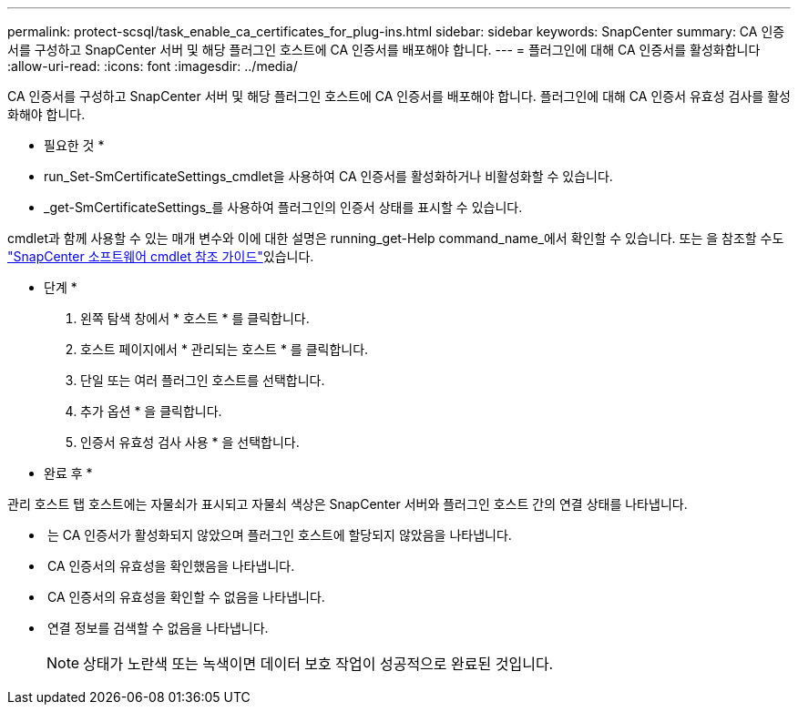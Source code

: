 ---
permalink: protect-scsql/task_enable_ca_certificates_for_plug-ins.html 
sidebar: sidebar 
keywords: SnapCenter 
summary: CA 인증서를 구성하고 SnapCenter 서버 및 해당 플러그인 호스트에 CA 인증서를 배포해야 합니다. 
---
= 플러그인에 대해 CA 인증서를 활성화합니다
:allow-uri-read: 
:icons: font
:imagesdir: ../media/


[role="lead"]
CA 인증서를 구성하고 SnapCenter 서버 및 해당 플러그인 호스트에 CA 인증서를 배포해야 합니다.  플러그인에 대해 CA 인증서 유효성 검사를 활성화해야 합니다.

* 필요한 것 *

* run_Set-SmCertificateSettings_cmdlet을 사용하여 CA 인증서를 활성화하거나 비활성화할 수 있습니다.
* _get-SmCertificateSettings_를 사용하여 플러그인의 인증서 상태를 표시할 수 있습니다.


cmdlet과 함께 사용할 수 있는 매개 변수와 이에 대한 설명은 running_get-Help command_name_에서 확인할 수 있습니다. 또는 을 참조할 수도 https://docs.netapp.com/us-en/snapcenter-cmdlets-48/index.html["SnapCenter 소프트웨어 cmdlet 참조 가이드"^]있습니다.

* 단계 *

. 왼쪽 탐색 창에서 * 호스트 * 를 클릭합니다.
. 호스트 페이지에서 * 관리되는 호스트 * 를 클릭합니다.
. 단일 또는 여러 플러그인 호스트를 선택합니다.
. 추가 옵션 * 을 클릭합니다.
. 인증서 유효성 검사 사용 * 을 선택합니다.


* 완료 후 *

관리 호스트 탭 호스트에는 자물쇠가 표시되고 자물쇠 색상은 SnapCenter 서버와 플러그인 호스트 간의 연결 상태를 나타냅니다.

* *image:../media/enable_ca_issues_icon.png[""]* 는 CA 인증서가 활성화되지 않았으며 플러그인 호스트에 할당되지 않았음을 나타냅니다.
* *image:../media/enable_ca_good_icon.png[""]* CA 인증서의 유효성을 확인했음을 나타냅니다.
* *image:../media/enable_ca_failed_icon.png[""]* CA 인증서의 유효성을 확인할 수 없음을 나타냅니다.
* *image:../media/enable_ca_undefined_icon.png[""]* 연결 정보를 검색할 수 없음을 나타냅니다.
+

NOTE: 상태가 노란색 또는 녹색이면 데이터 보호 작업이 성공적으로 완료된 것입니다.


